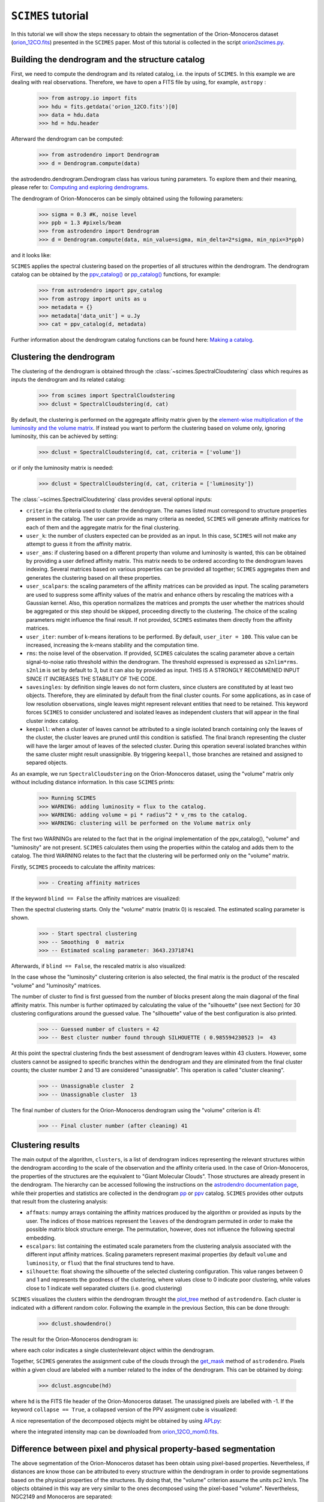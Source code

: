 ``SCIMES`` tutorial
===================

In this tutorial we will show the steps necessary to obtain the segmentation of
the Orion-Monoceros dataset (`orion_12CO.fits
<https://www.cfa.harvard.edu/rtdc/CO/NumberedRegions/DHT27/index.html>`_)
presented in the ``SCIMES`` paper. Most of this tutorial is collected in the
script `orion2scimes.py
<https://github.com/Astroua/SCIMES/blob/master/scimes/orion2scimes.py>`_.

Building the dendrogram and the structure catalog
-------------------------------------------------
First, we need to compute the dendrogram and its related catalog,
i.e. the inputs of  ``SCIMES``. In this example we are dealing with 
real observations. Therefore, we have to open a FITS file by using,
for example, ``astropy`` :

    >>> from astropy.io import fits
    >>> hdu = fits.getdata('orion_12CO.fits')[0]
    >>> data = hdu.data
    >>> hd = hdu.header

Afterward the dendrogram can be computed:

    >>> from astrodendro import Dendrogram
    >>> d = Dendrogram.compute(data)

the astrodendro.dendrogram.Dendrogram class has various tuning 
parameters. To explore them and their meaning, please refer to:
`Computing and exploring dendrograms <https://dendrograms.readthedocs.org/en/latest/using.html>`_.

The dendrogram of Orion-Monoceros can be simply obtained using the following parameters:

    >>> sigma = 0.3 #K, noise level
    >>> ppb = 1.3 #pixels/beam
    >>> from astrodendro import Dendrogram
    >>> d = Dendrogram.compute(data, min_value=sigma, min_delta=2*sigma, min_npix=3*ppb)

and it looks like:

.. image:: figures/orion_flatdendro.png
   :align: center

``SCIMES`` applies the spectral clustering based on the properties of
all structures within the dendrogram. The dendrogram catalog
can be obtained by the `ppv_catalog() <https://dendrograms.readthedocs.org/en/latest/api/astrodendro.analysis.html#astrodendro.analysis.ppv_catalog>`_ or `pp_catalog() <https://dendrograms.readthedocs.org/en/latest/api/astrodendro.analysis.html#astrodendro.analysis.pp_catalog>`_ functions, for example:

    >>> from astrodendro import ppv_catalog
    >>> from astropy import units as u
    >>> metadata = {}
    >>> metadata['data_unit'] = u.Jy
    >>> cat = ppv_catalog(d, metadata)

Further information about the dendrogram catalog functions can be found here: `Making a catalog <https://dendrograms.readthedocs.org/en/latest/catalog.html#making-a-catalog>`_.

Clustering the dendrogram
-------------------------
The clustering of the dendrogram is obtained through the 
:class:`~scimes.SpectralCloudstering` class which requires as inputs
the dendrogram and its related catalog:

    >>> from scimes import SpectralCloudstering
    >>> dclust = SpectralCloudstering(d, cat)

By default, the clustering is performed on the aggregate affinity matrix given by
the `element-wise multiplication of the luminosity and the volume
matrix <http://scimes.readthedocs.org/en/latest/algorithm.html#from-the-graph-to-the-affinity-matrix>`_.  If instead you want
to perform the clustering based on volume only, ignoring luminosity, this can be achieved by setting:  

    >>> dclust = SpectralCloudstering(d, cat, criteria = ['volume'])

or if only the luminosity matrix is needed:

    >>> dclust = SpectralCloudstering(d, cat, criteria = ['luminosity'])

The :class:`~scimes.SpectralCloudstering` class provides several
optional inputs:

* ``criteria``: the criteria used to cluster the dendrogram. The names
  listed must correspond to structure properties present in the catalog.
  The user can provide as many criteria as needed, ``SCIMES`` will
  generate affinity matrices for each of them and the aggregate
  matrix for the final clustering.

* ``user_k``: the number of clusters expected can be provided as an
  input. In this case, ``SCIMES`` will not make any attempt to guess
  it from the affinity matrix.

* ``user_ams``: if clustering based on a different property than
  volume and luminosity is wanted, this can be obtained by providing a
  user defined affinity matrix. This matrix needs to be ordered according to
  the dendrogram leaves indexing. Several matrices based on various
  properties can be provided all together; ``SCIMES`` aggregates them
  and generates the clustering based on all these properties.

* ``user_scalpars``: the scaling parameters of the affinity matrices
  can be provided as input. The scaling parameters are used to suppress
  some affinity values of the matrix and enhance others by
  rescaling the matrices with a Gaussian kernel. Also, this operation
  normalizes the matrices and prompts the user whether the matrices should be aggregated
  or this step should be skipped, proceeding directly to the clustering. The choice of the scaling parameters
  might influence the final result. If not provided, ``SCIMES``
  estimates them directly from the affinity matrices.

* ``user_iter``: number of k-means iterations to be performed. By default,
  ``user_iter = 100``. This value can be increased, increasing the
  k-means stability and the computation time.

* ``rms``: the noise level of the observation. If provided,
  ``SCIMES`` calculates the scaling parameter above a certain 
  signal-to-noise ratio threshold within the dendrogram. 
  The threshold expressed is expressed as ``s2nlim*rms``. 
  ``s2nlim`` is set by default to 3, but it can also by provided as
  input. THIS IS A STRONGLY RECOMMENED INPUT SINCE IT INCREASES 
  THE STABILITY OF THE CODE.

* ``savesingles``: by definition single leaves do not form clusters,
  since clusters are constituted by at least two objects. Therefore, they
  are eliminated by default from the final cluster counts. For some
  applications, as in case of low resolution observations,
  single leaves might represent relevant entities that need to be
  retained. This keyword forces ``SCIMES`` to consider unclustered and
  isolated leaves as independent clusters that will appear in the
  final cluster index catalog.
 
* ``keepall``: when a cluster of leaves cannot be attributed to a single
  isolated branch containing only the leaves of the cluster, the cluster
  leaves are pruned until this condition is satisfied. The final branch 
  representing the cluster will have the larger amout of leaves of the 
  selected cluster. During this operation several isolated branches within
  the same cluster might result unassignible. By triggering ``keepall``,
  those branches are retained and assigned to separed objects.

As an example, we run  ``SpectralCloudstering`` on the Orion-Monoceros
dataset, using the "volume" matrix only without including distance
information. In this case ``SCIMES`` prints:

    >>> Running SCIMES
    >>> WARNING: adding luminosity = flux to the catalog.
    >>> WARNING: adding volume = pi * radius^2 * v_rms to the catalog.
    >>> WARNING: clustering will be performed on the Volume matrix only

The first two WARNINGs are related to the fact that in the original
implementation of the ppv_catalog(), "volume" and "luminosity" are not
present. ``SCIMES`` calculates them using the properties within the
catalog and adds them to the catalog. The third WARNING relates to the
fact that the clustering will be performed only on the "volume" matrix.

Firstly, ``SCIMES`` proceeds to calculate the affinity matrices:

    >>> - Creating affinity matrices

If the keyword ``blind == False`` the affinity matrices are visualized:

.. image:: figures/orion_vollummat.png
   :align: center

Then the spectral clustering starts. Only the "volume" matrix (matrix
0) is rescaled. The estimated scaling parameter is shown.

    >>> - Start spectral clustering
    >>> -- Smoothing  0  matrix
    >>> -- Estimated scaling parameter: 3643.23718741

Afterwards, if ``blind == False``, the rescaled matrix is also
visualized:

.. image:: figures/orion_volfinalmat.png
   :align: center

In the case whose the "luminosity" clustering criterion is also
selected, the final matrix is the product of the rescaled "volume" and
"luminosity" matrices. 

The number of cluster to find is first guessed from the number of
blocks present along the main diagonal of the final affinity matrix.
This number is further optimazed by calculating the value of the
"silhouette" (see next Section) for 30 clustering configurations around the guessed value.
The "silhouette" value of the best configuration is also printed.

    >>> -- Guessed number of clusters = 42
    >>> -- Best cluster number found through SILHOUETTE ( 0.985594230523 )=  43

At this point the spectral clustering finds the best assessment of
dendrogram leaves within 43 clusters. However, some clusters cannot 
be assigned to specific branches within the dendrogram and they 
are eliminated from the final cluster counts; the cluster number 2 and
13 are considered "unassignable". This operation is called "cluster cleaning".

    >>> -- Unassignable cluster  2
    >>> -- Unassignable cluster  13

The final number of clusters for the Orion-Monoceros dendrogram using the
"volume" criterion is 41:

    >>> -- Final cluster number (after cleaning) 41


Clustering results
------------------
The main output of the algorithm, ``clusters``, is a list of dendrogram
indices representing the relevant structures within the dendrogram according
to the scale of the observation and the affinity criteria used. In the
case of Orion-Monoceros, the properties of the structures are the
equivalent to "Giant Molecular Clouds". Those structures are already
present in the dendrogram. The hierarchy can be accessed
following the instructions on the `astrodendro documentation page  <https://dendrograms.readthedocs.org/en/latest/using.html#exploring-the-dendrogram>`_,
while their properties and statistics are collected in the dendrogram `pp <https://dendrograms.readthedocs.org/en/latest/api/astrodendro.analysis.html#astrodendro.analysis.PPStatistic>`_ or `ppv <https://dendrograms.readthedocs.org/en/latest/api/astrodendro.analysis.html#astrodendro.analysis.PPVStatistic>`_ catalog.
``SCIMES`` provides other outputs that result from the
clustering analysis:

* ``affmats``: numpy arrays containing the affinity matrices produced
  by the algorithm or provided as inputs by the user. The indices of
  those matrices represent the ``leaves`` of the dendrogram permuted
  in order to make the possible matrix block structure emerge. The
  permutation, however, does not influence the following spectral embedding.

* ``escalpars``: list containing the estimated scale parameters
  from the clustering analysis associated with the different input affinity
  matrices. Scaling parameters represent maximal properties (by
  default ``volume`` and ``luminosity``, or ``flux``) that the final
  structures tend to have.

* ``silhouette``: float showing the silhouette of the selected
  clustering configuration. This value ranges between 0 and 1 and
  represents the goodness of the clustering, where values close to 0
  indicate poor clustering, while values close to 1 indicate well
  separated clusters (i.e. good clustering)

``SCIMES`` visualizes the clusters within the dendrogram throught the 
`plot_tree <https://dendrograms.readthedocs.org/en/latest/api/astrodendro.plot.DendrogramPlotter.html#astrodendro.plot.DendrogramPlotter.plot_tree>`_ method of ``astrodendro``. Each cluster is indicated
with a different random color. Following the example in the previous
Section, this can be done through:

    >>> dclust.showdendro()

The result for the Orion-Monoceros dendrogram is:

.. image:: figures/orion_clustdendro.png
   :align: center

where each color indicates a single cluster/relevant object within the
dendrogram.

Together, ``SCIMES`` generates the assignment cube of the clouds
through the `get_mask
<https://dendrograms.readthedocs.org/en/latest/api/astrodendro.structure.Structure.html#astrodendro.structure.Structure.get_mask>`_
method of ``astrodendro``.  Pixels within a given cloud are labeled
with a number related to the index of the dendrogram. This can be
obtained by doing:

    >>> dclust.asgncube(hd)

where ``hd`` is the FITS file header of the Orion-Monoceros
dataset. The unassigned pixels are labelled with -1.
If the keyword ``collapse == True``, a collapsed version of
the PPV assigment cube is visualized:

.. image:: figures/orion_volasgnmap.png
   :align: center

A nice representation of the decomposed objects might be obtained by
using `APLpy <https://aplpy.github.io/>`_:

.. image:: figures/orion_volmap.png
   :align: center

where the integrated intensity map can be downloaded from `orion_12CO_mom0.fits
<https://www.cfa.harvard.edu/rtdc/CO/NumberedRegions/DHT27/index.html>`_.

Difference between pixel and physical property-based segmentation
-----------------------------------------------------------------
The above segmentation of the Orion-Monoceros dataset has been obtain
using pixel-based properties. Nevertheless, if distances are know
those can be attributed to every structrure within the dendrogram in
order to provide segmentations based on the physical properties of the
structures. By doing that, the "volume" criterion assume the units pc2
km/s. The objects obtained in this way are very similar to the ones
decomposed using the pixel-based "volume". Nevertheless, NGC2149 and
Monoceros are separated:

.. image:: figures/orion_volmap_dist.png
   :align: center

Affinity matrix choice
----------------------
By default ``SCIMES`` deals with the "volume" and "luminosity"
matrices. Nevertheless, every affinity matrix can be provided by the
user in order to obtain segmentation based on the desired property of
the ISM. This operation is generally made through the ``user_ams`` keyword.
However, ``SCIMES`` works well with monotonic and block
diagonal matrices, and might misbehave when non-monotonic and strictly
continous criteria are provided. In this example we show the
segmentation of the Orion-Monoceros dataset using the "velocity
dispersion" of the structures. The full run of ``SCIMES`` provides:

    >>> - Creating affinity matrices
    >>> - Start spectral clustering
    >>> -- Rescaling  0  matrix
    >>> -- Estimated scaling parameter: 2.0795701609
    >>> -- Guessed number of clusters = 49
    >>> -- Best cluster number found through SILHOUETTE ( 0.783614320248 )=  59
    >>> -- Final cluster number (after cleaning) 66

In particular, the decomposed structures of the Orion-Monoceros
dataset have a characteristic "velocity dispersion" of 2
km/s. However, the silhouette (~0.78) is not very high indicating a
not optical clustering for this criteria. Moreover, the block in the
affinity matrix are not well defined:

.. image:: figures/orion_sigvmat.png
   :align: center

and the dendrogram branches appear overdivided:

.. image:: figures/orion_sigvdendro.png
   :align: center

providing:

.. image:: figures/orion_sigvmap.png
   :align: center

This indicates that the structures in Orion-Monoceros are not highly
separated along the line of sight and that, in general, the velocity
dispersion is not a good criterion for this dataset.

``SCIMES`` behaviour at low resolution
--------------------------------------
``SCIMES`` is designed to find well resolved objects, constituted by
several resolution elements. Nevertheless, it might be applied also to low
resolution observations. In this case the code essentially behaves as 
a "clump-finder". When working at low resolution, the ``savesingles``
keyword might be necessary, though (see above). In this example, the
Orion-Monoceros dataset has been smoothed to a resolution of 10 pc
(i.e. approximately a factor 10 lower than the original
resolution). The following image show the result of ``SCIMES`` run.

.. image:: figures/orion_res10pc.png
   :align: center
 
Red contours indicate objects that have been decomposed by ``SCIMES``
using the default settings. Blue contours indicates, instead, the
additional objects retained by enabling the ``savesingles``
keyword. This keyword forced ``SCIMES`` to keep single leaves in the
final cluster catalog, and allow to decomposed some notable clouds (as
Monoceros, the Crossbones, and the Scissor) that at this resolution
are constituted by a single leaf, therefore erased by default. 
